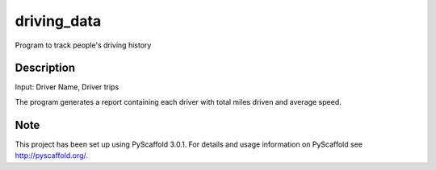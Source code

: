 ============
driving_data
============



Program to track people's driving history


Description
===========

Input: Driver Name, Driver trips

The program generates a report containing each driver with total miles driven and average speed.


Note
====

This project has been set up using PyScaffold 3.0.1. For details and usage
information on PyScaffold see http://pyscaffold.org/.
